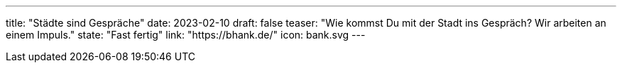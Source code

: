 ---
title: "Städte sind Gespräche"
date: 2023-02-10
draft: false
teaser: "Wie kommst Du mit der Stadt ins Gespräch? Wir arbeiten an einem Impuls."
state: "Fast fertig"
link: "https://bhank.de/"
icon: bank.svg
---
